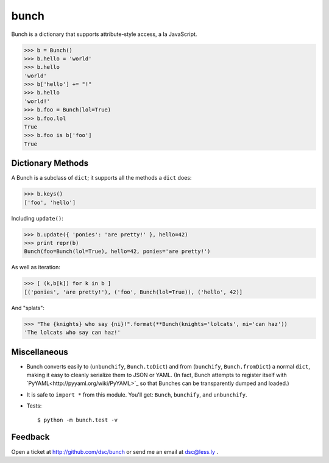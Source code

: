bunch
=====

Bunch is a dictionary that supports attribute-style access, a la JavaScript.

>>> b = Bunch()
>>> b.hello = 'world'
>>> b.hello
'world'
>>> b['hello'] += "!"
>>> b.hello
'world!'
>>> b.foo = Bunch(lol=True)
>>> b.foo.lol
True
>>> b.foo is b['foo']
True


Dictionary Methods
------------------

A Bunch is a subclass of ``dict``; it supports all the methods a ``dict`` does:

>>> b.keys()
['foo', 'hello']

Including ``update()``:

>>> b.update({ 'ponies': 'are pretty!' }, hello=42)
>>> print repr(b)
Bunch(foo=Bunch(lol=True), hello=42, ponies='are pretty!')

As well as iteration:

>>> [ (k,b[k]) for k in b ]
[('ponies', 'are pretty!'), ('foo', Bunch(lol=True)), ('hello', 42)]

And "splats":

>>> "The {knights} who say {ni}!".format(**Bunch(knights='lolcats', ni='can haz'))
'The lolcats who say can haz!'


Miscellaneous
-------------

* Bunch converts easily to (``unbunchify``, ``Bunch.toDict``) and from (``bunchify``, ``Bunch.fromDict``) a normal ``dict``, making it easy to cleanly serialize them to JSON or YAML. (In fact, Bunch attempts to register itself with `PyYAML<http://pyyaml.org/wiki/PyYAML>`_ so that Bunches can be transparently dumped and loaded.)

* It is safe to ``import *`` from this module. You'll get: ``Bunch``, ``bunchify``, and ``unbunchify``.

* Tests::

    $ python -m bunch.test -v


Feedback
--------

Open a ticket at http://github.com/dsc/bunch or send me an email at dsc@less.ly .
